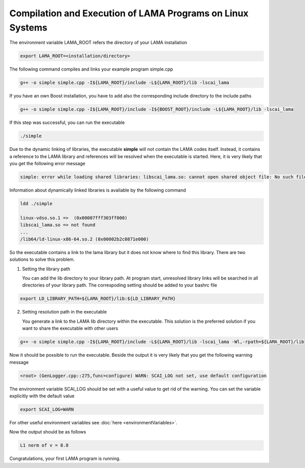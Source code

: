 Compilation and Execution of LAMA Programs on Linux Systems
-----------------------------------------------------------

.. TODO: needs update

The environment variable LAMA_ROOT refers the directory of your LAMA installation

.. code-block:: bash

    export LAMA_ROOT=<installation/directory>

The following command compiles and links your example program simple.cpp

.. code-block:: bash

    g++ -o simple simple.cpp -I${LAMA_ROOT}/include -L${LAMA_ROOT}/lib -lscai_lama 

If you have an own Boost installation, you have to add also the corresponding
include directory to the include paths

.. code-block:: bash

    g++ -o simple simple.cpp -I${LAMA_ROOT}/include -I${BOOST_ROOT}/include -L${LAMA_ROOT}/lib -lscai_lama 

If this step was successful, you can run the executable

.. code-block:: bash

    ./simple

Due to the dynamic linking of libraries, the executable **simple** will not contain the LAMA codes itself.
Instead, it contains a reference to the LAMA library and references will be resolved when the executable
is started. Here, it is very likely that you get the following error message

.. code-block:: bash

    simple: error while loading shared libraries: libscai_lama.so: cannot open shared object file: No such file or directory

Information about dynamically linked libraries is available by the following command

.. code-block:: bash

    ldd ./simple

    linux-vdso.so.1 =>  (0x00007fff303ff000)                                                                                                    
    libscai_lama.so => not found                                                                                                                     
    ...
    /lib64/ld-linux-x86-64.so.2 (0x00002b2c0871e000)

So the executable contains a link to the lama library but it does not know where to find this library.
There are two solutions to solve this problem.

1. Setting the library path

   You can add the lib directory to your library path. At program start, unresolved library links
   will be searched in all directories of your library path. The correspoding setting should be added
   to your bashrc file

.. code-block:: bash

       export LD_LIBRARY_PATH=${LAMA_ROOT}/lib:${LD_LIBRARY_PATH}

2. Setting resolution path in the executable

   You generate a link to the LAMA lib directory within the executable. This solution is the
   preferred solution if you want to share the executable with other users

.. code-block:: bash

      g++ -o simple simple.cpp -I${LAMA_ROOT}/include -L${LAMA_ROOT}/lib -lscai_lama -Wl,-rpath=${LAMA_ROOT}/lib

Now it should be possible to run the executable. Beside the output it is very likely that you get
the following warning message

.. code-block:: bash

    <root> (GenLogger.cpp::275,func=configure) WARN: SCAI_LOG not set, use default configuration

The environment variable SCAI_LOG should be set with a useful value to get rid of the warning.
You can set the variable explicitly with the default value

.. code-block:: bash

    export SCAI_LOG=WARN
    
For other useful environment variables see :doc:`here <environmentVariables>`.

Now the output should be as follows

.. code-block:: c++

    L1 norm of v = 8.8

Congratulations, your first LAMA program is running.
